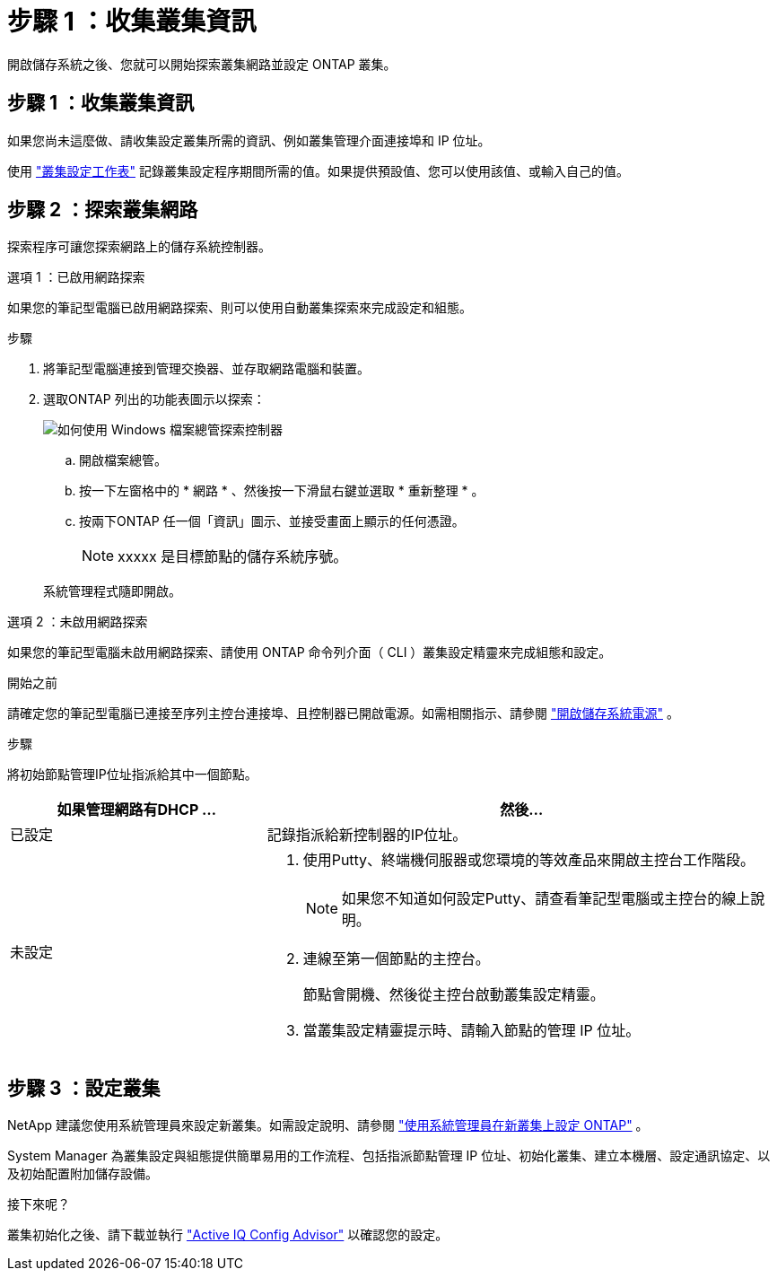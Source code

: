 = 步驟 1 ：收集叢集資訊
:allow-uri-read: 


開啟儲存系統之後、您就可以開始探索叢集網路並設定 ONTAP 叢集。



== 步驟 1 ：收集叢集資訊

如果您尚未這麼做、請收集設定叢集所需的資訊、例如叢集管理介面連接埠和 IP 位址。

使用 https://docs.netapp.com/us-en/ontap/software_setup/index.html["叢集設定工作表"^] 記錄叢集設定程序期間所需的值。如果提供預設值、您可以使用該值、或輸入自己的值。



== 步驟 2 ：探索叢集網路

探索程序可讓您探索網路上的儲存系統控制器。

[role="tabbed-block"]
====
.選項 1 ：已啟用網路探索
--
如果您的筆記型電腦已啟用網路探索、則可以使用自動叢集探索來完成設定和組態。

.步驟
. 將筆記型電腦連接到管理交換器、並存取網路電腦和裝置。
. 選取ONTAP 列出的功能表圖示以探索：
+
image::../media/drw_autodiscovery_controler_select_ieops-1849.svg[如何使用 Windows 檔案總管探索控制器]

+
.. 開啟檔案總管。
.. 按一下左窗格中的 * 網路 * 、然後按一下滑鼠右鍵並選取 * 重新整理 * 。
.. 按兩下ONTAP 任一個「資訊」圖示、並接受畫面上顯示的任何憑證。
+

NOTE: xxxxx 是目標節點的儲存系統序號。



+
系統管理程式隨即開啟。



--
.選項 2 ：未啟用網路探索
--
如果您的筆記型電腦未啟用網路探索、請使用 ONTAP 命令列介面（ CLI ）叢集設定精靈來完成組態和設定。

.開始之前
請確定您的筆記型電腦已連接至序列主控台連接埠、且控制器已開啟電源。如需相關指示、請參閱 link:install-power-hardware.html#step-2-power-on-the-controllers["開啟儲存系統電源"] 。

.步驟
將初始節點管理IP位址指派給其中一個節點。

[cols="1,2"]
|===
| 如果管理網路有DHCP ... | 然後... 


 a| 
已設定
 a| 
記錄指派給新控制器的IP位址。



 a| 
未設定
 a| 
. 使用Putty、終端機伺服器或您環境的等效產品來開啟主控台工作階段。
+

NOTE: 如果您不知道如何設定Putty、請查看筆記型電腦或主控台的線上說明。

. 連線至第一個節點的主控台。
+
節點會開機、然後從主控台啟動叢集設定精靈。

. 當叢集設定精靈提示時、請輸入節點的管理 IP 位址。


|===
--
====


== 步驟 3 ：設定叢集

NetApp 建議您使用系統管理員來設定新叢集。如需設定說明、請參閱 https://docs.netapp.com/us-en/ontap/task_configure_ontap.html["使用系統管理員在新叢集上設定 ONTAP"^] 。

System Manager 為叢集設定與組態提供簡單易用的工作流程、包括指派節點管理 IP 位址、初始化叢集、建立本機層、設定通訊協定、以及初始配置附加儲存設備。

.接下來呢？
叢集初始化之後、請下載並執行  https://mysupport.netapp.com/site/tools/tool-eula/activeiq-configadvisor["Active IQ Config Advisor"^] 以確認您的設定。
